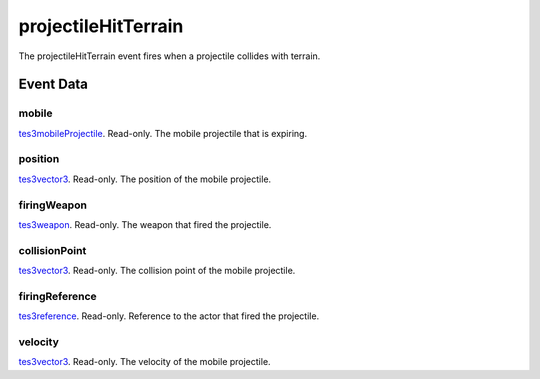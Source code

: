 projectileHitTerrain
====================================================================================================

The projectileHitTerrain event fires when a projectile collides with terrain.

Event Data
----------------------------------------------------------------------------------------------------

mobile
~~~~~~~~~~~~~~~~~~~~~~~~~~~~~~~~~~~~~~~~~~~~~~~~~~~~~~~~~~~~~~~~~~~~~~~~~~~~~~~~~~~~~~~~~~~~~~~~~~~~

`tes3mobileProjectile`_. Read-only. The mobile projectile that is expiring.

position
~~~~~~~~~~~~~~~~~~~~~~~~~~~~~~~~~~~~~~~~~~~~~~~~~~~~~~~~~~~~~~~~~~~~~~~~~~~~~~~~~~~~~~~~~~~~~~~~~~~~

`tes3vector3`_. Read-only. The position of the mobile projectile.

firingWeapon
~~~~~~~~~~~~~~~~~~~~~~~~~~~~~~~~~~~~~~~~~~~~~~~~~~~~~~~~~~~~~~~~~~~~~~~~~~~~~~~~~~~~~~~~~~~~~~~~~~~~

`tes3weapon`_. Read-only. The weapon that fired the projectile.

collisionPoint
~~~~~~~~~~~~~~~~~~~~~~~~~~~~~~~~~~~~~~~~~~~~~~~~~~~~~~~~~~~~~~~~~~~~~~~~~~~~~~~~~~~~~~~~~~~~~~~~~~~~

`tes3vector3`_. Read-only. The collision point of the mobile projectile.

firingReference
~~~~~~~~~~~~~~~~~~~~~~~~~~~~~~~~~~~~~~~~~~~~~~~~~~~~~~~~~~~~~~~~~~~~~~~~~~~~~~~~~~~~~~~~~~~~~~~~~~~~

`tes3reference`_. Read-only. Reference to the actor that fired the projectile.

velocity
~~~~~~~~~~~~~~~~~~~~~~~~~~~~~~~~~~~~~~~~~~~~~~~~~~~~~~~~~~~~~~~~~~~~~~~~~~~~~~~~~~~~~~~~~~~~~~~~~~~~

`tes3vector3`_. Read-only. The velocity of the mobile projectile.

.. _`tes3mobileProjectile`: ../../lua/type/tes3mobileProjectile.html
.. _`tes3reference`: ../../lua/type/tes3reference.html
.. _`tes3vector3`: ../../lua/type/tes3vector3.html
.. _`tes3weapon`: ../../lua/type/tes3weapon.html
